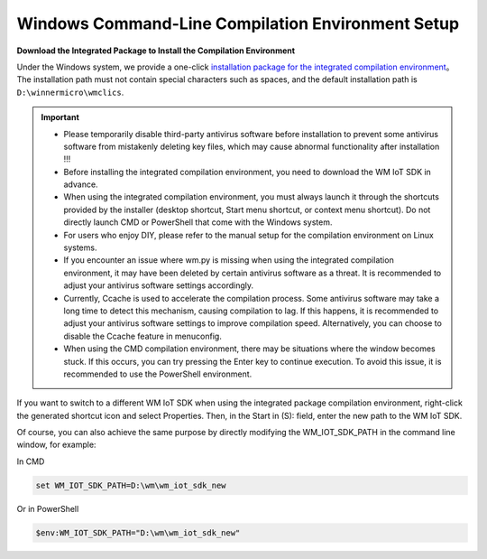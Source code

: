 
.. _windows-system:

Windows Command-Line Compilation Environment Setup
======================================================

**Download the Integrated Package to Install the Compilation Environment**

Under the Windows system, we provide a one-click `installation package for the integrated compilation environment <https://doc.winnermicro.net/download/winnermicro_cli_compile_suite_setup.exe>`_。 
The installation path must not contain special characters such as spaces, and the default installation path is ``D:\winnermicro\wmclics``.


.. important::
    - Please temporarily disable third-party antivirus software before installation to prevent some antivirus software from mistakenly deleting key files, which may cause abnormal functionality after installation !!!
    - Before installing the integrated compilation environment, you need to download the WM IoT SDK in advance.
    - When using the integrated compilation environment, you must always launch it through the shortcuts provided by the installer (desktop shortcut, Start menu shortcut, or context menu shortcut). Do not directly launch CMD or PowerShell that come with the Windows system.
    - For users who enjoy DIY, please refer to the manual setup for the compilation environment on Linux systems.
    - If you encounter an issue where wm.py is missing when using the integrated compilation environment, it may have been deleted by certain antivirus software as a threat. It is recommended to adjust your antivirus software settings accordingly.
    - Currently, Ccache is used to accelerate the compilation process. Some antivirus software may take a long time to detect this mechanism, causing compilation to lag. If this happens, it is recommended to adjust your antivirus software settings to improve compilation speed. Alternatively, you can choose to disable the Ccache feature in menuconfig.
    - When using the CMD compilation environment, there may be situations where the window becomes stuck. If this occurs, you can try pressing the Enter key to continue execution. To avoid this issue, it is recommended to use the PowerShell environment.


If you want to switch to a different WM IoT SDK when using the integrated package compilation environment, right-click the generated shortcut icon and select Properties. Then, in the Start in (S): field, enter the new path to the WM IoT SDK.


Of course, you can also achieve the same purpose by directly modifying the WM_IOT_SDK_PATH in the command line window, for example:

In CMD

.. code-block:: text

  set WM_IOT_SDK_PATH=D:\wm\wm_iot_sdk_new
  
Or in PowerShell

.. code-block:: text

  $env:WM_IOT_SDK_PATH="D:\wm\wm_iot_sdk_new"
